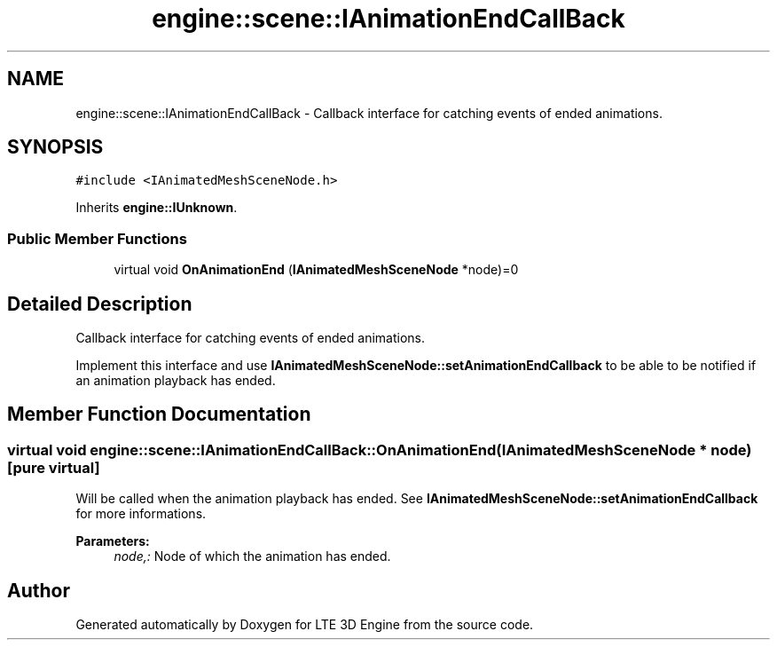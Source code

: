 .TH "engine::scene::IAnimationEndCallBack" 3 "29 Jul 2006" "LTE 3D Engine" \" -*- nroff -*-
.ad l
.nh
.SH NAME
engine::scene::IAnimationEndCallBack \- Callback interface for catching events of ended animations.  

.PP
.SH SYNOPSIS
.br
.PP
\fC#include <IAnimatedMeshSceneNode.h>\fP
.PP
Inherits \fBengine::IUnknown\fP.
.PP
.SS "Public Member Functions"

.in +1c
.ti -1c
.RI "virtual void \fBOnAnimationEnd\fP (\fBIAnimatedMeshSceneNode\fP *node)=0"
.br
.in -1c
.SH "Detailed Description"
.PP 
Callback interface for catching events of ended animations. 

Implement this interface and use \fBIAnimatedMeshSceneNode::setAnimationEndCallback\fP to be able to be notified if an animation playback has ended. 
.PP
.SH "Member Function Documentation"
.PP 
.SS "virtual void engine::scene::IAnimationEndCallBack::OnAnimationEnd (\fBIAnimatedMeshSceneNode\fP * node)\fC [pure virtual]\fP"
.PP
Will be called when the animation playback has ended. See \fBIAnimatedMeshSceneNode::setAnimationEndCallback\fP for more informations. 
.PP
\fBParameters:\fP
.RS 4
\fInode,:\fP Node of which the animation has ended. 
.RE
.PP


.SH "Author"
.PP 
Generated automatically by Doxygen for LTE 3D Engine from the source code.
